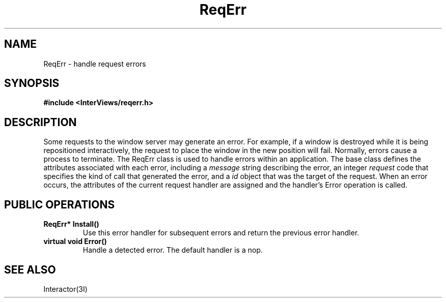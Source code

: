 .TH ReqErr 3I "15 June 1987" "InterViews" "InterViews Reference Manual"
.SH NAME
ReqErr \- handle request errors
.SH SYNOPSIS
.B #include <InterViews/reqerr.h>
.SH DESCRIPTION
Some requests to the window server may generate an error.
For example, if a window is destroyed while it is being repositioned
interactively,
the request to place the window in the new position will fail.
Normally, errors cause a process to terminate.
The ReqErr class is used to handle errors within an application.
The base class defines the attributes associated with each error,
including a \fImessage\fP string describing the error,
an integer \fIrequest\fP code that specifies the kind of call that
generated the error, and a \fIid\fP object that was the target
of the request.
When an error occurs, the attributes of the current request handler
are assigned and the handler's Error operation is called.
.SH PUBLIC OPERATIONS
.TP
.B "ReqErr* Install()"
Use this error handler for subsequent errors and return
the previous error handler.
.TP
.B "virtual void Error()"
Handle a detected error.
The default handler is a nop.
.SH SEE ALSO
Interactor(3I)
